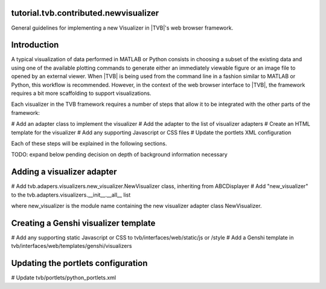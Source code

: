 tutorial.tvb.contributed.newvisualizer
--------------------------------------

General guidelines for implementing a new Visualizer in |TVB|'s
web browser framework.

Introduction
------------

A typical visualization of data performed in MATLAB or Python consists in
choosing a subset of the existing data and using one of the available plotting
commands to generate either an immediately viewable figure or an image file to
opened by an external viewer.  When |TVB| is being used from the command line
in a fashion similar to MATLAB or Python, this workflow is recommended. 
However, in the context of the web browser interface to |TVB|, the framework
requires a bit more scaffolding to support visualizations.

Each visualizer in the TVB framework requires a number of steps
that allow it to be integrated with the other parts of the framework:

# Add an adapter class to implement the visualizer
# Add the adapter to the list of visualizer adapters
# Create an HTML template for the visualizer
# Add any supporting Javascript or CSS files
# Update the portlets XML configuration

Each of these steps will be explained in the following sections.

TODO: expand below pending decision on depth of background information necessary

Adding a visualizer adapter
---------------------------

# Add tvb.adapers.visualizers.new_visualizer.NewVisualizer class, inheriting from ABCDisplayer
# Add "new_visualizer" to the tvb.adapters.visualizers.__init__.__all__ list

where new_visualizer is the module name containing the new visualizer adapter class NewVisualizer.

Creating a Genshi visualizer template
-------------------------------------

# Add any supporting static Javascript or CSS to tvb/interfaces/web/static/js or /style
# Add a Genshi template in tvb/interfaces/web/templates/genshi/visualizers

Updating the portlets configuration
-----------------------------------

# Update tvb/portlets/python_portlets.xml

